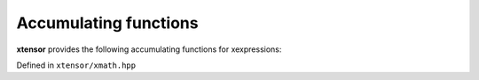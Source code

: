 .. Copyright (c) 2016, Johan Mabille, Sylvain Corlay and Wolf Vollprecht

   Distributed under the terms of the BSD 3-Clause License.

   The full license is in the file LICENSE, distributed with this software.

Accumulating functions
======================

**xtensor** provides the following accumulating functions for xexpressions:

Defined in ``xtensor/xmath.hpp``

.. doxygenfunction:: cumsum(E&&)

.. doxygenfunction:: cumsum(E&&, std::ptrdiff_t)

.. doxygenfunction:: cumprod(E&&)

.. doxygenfunction:: cumprod(E&&, std::ptrdiff_t)
